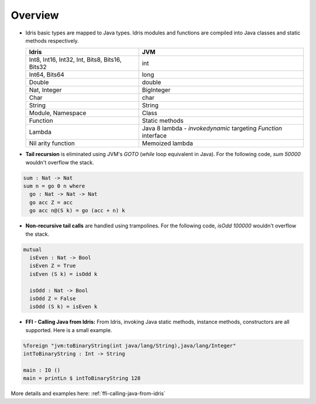 .. _tutorial-index:

#########################
Overview
#########################

* Idris basic types are mapped to Java types. Idris modules and functions are compiled into Java classes and
  static methods respectively.

  +------------------------+---------------------+
  | Idris                  | JVM                 |
  +========================+=====================+
  | Int8, Int16, Int32,    |                     |
  | Int,                   | int                 |
  | Bits8, Bits16, Bits32  |                     |
  +------------------------+---------------------+
  | Int64, Bits64          | long                |
  +------------------------+---------------------+
  | Double                 | double              |
  +------------------------+---------------------+
  | Nat, Integer           | BigInteger          |
  +------------------------+---------------------+
  | Char                   | char                |
  +------------------------+---------------------+
  | String                 | String              |
  +------------------------+---------------------+
  | Module, Namespace      | Class               |
  +------------------------+---------------------+
  | Function               | Static methods      |
  +------------------------+---------------------+
  |                        | Java 8 lambda -     |
  |                        | `invokedynamic`     |
  | Lambda                 | targeting `Function`|
  |                        | interface           |
  +------------------------+---------------------+
  | Nil arity function     | Memoized lambda     |
  +------------------------+---------------------+

* **Tail recursion** is eliminated using JVM's `GOTO` (`while` loop equivalent in Java). For the following code,
  `sum 50000` wouldn't overflow the stack.

.. code-block:: idris

    sum : Nat -> Nat
    sum n = go 0 n where
      go : Nat -> Nat -> Nat
      go acc Z = acc
      go acc n@(S k) = go (acc + n) k

* **Non-recursive tail calls** are handled using trampolines. For the following code, `isOdd 100000` wouldn't
  overflow the stack.

.. code-block:: idris

    mutual
      isEven : Nat -> Bool
      isEven Z = True
      isEven (S k) = isOdd k

      isOdd : Nat -> Bool
      isOdd Z = False
      isOdd (S k) = isEven k

* **FFI - Calling Java from Idris:** From Idris, invoking Java static methods, instance methods,
  constructors are all supported. Here is a small example.

.. code-block:: idris

    %foreign "jvm:toBinaryString(int java/lang/String),java/lang/Integer"
    intToBinaryString : Int -> String

    main : IO ()
    main = printLn $ intToBinaryString 128

More details and examples here: :ref:`ffi-calling-java-from-idris`

